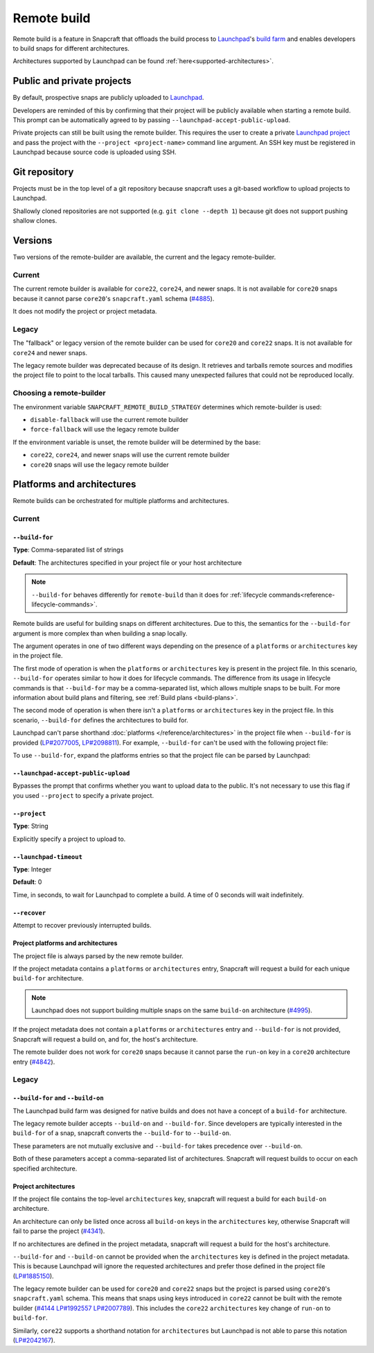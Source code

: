 .. _explanation-remote-build:

Remote build
============

Remote build is a feature in Snapcraft that offloads the build process to
`Launchpad`_'s `build farm`_ and enables developers to build snaps for
different architectures.

Architectures supported by Launchpad can be found
:ref:`here<supported-architectures>`.

Public and private projects
---------------------------

By default, prospective snaps are publicly uploaded to `Launchpad`_.

Developers are reminded of this by confirming that their project will be
publicly available when starting a remote build. This prompt can be
automatically agreed to by passing ``--launchpad-accept-public-upload``.

Private projects can still be built using the remote builder. This requires
the user to create a private `Launchpad project`_ and pass the project with the
``--project <project-name>`` command line argument. An SSH key must be
registered in Launchpad because source code is uploaded using SSH.

Git repository
--------------

Projects must be in the top level of a git repository because snapcraft uses
a git-based workflow to upload projects to Launchpad.

Shallowly cloned repositories are not supported (e.g. ``git clone --depth
1``)
because git does not support pushing shallow clones.

Versions
--------

Two versions of the remote-builder are available, the current and the legacy
remote-builder.

Current
^^^^^^^

The current remote builder is available for ``core22``, ``core24``,
and newer snaps.  It is not available for ``core20`` snaps because it cannot
parse ``core20``'s ``snapcraft.yaml`` schema (`#4885`_).

It does not modify the project or project metadata.

Legacy
^^^^^^

The "fallback" or legacy version of the remote builder can be used for
``core20`` and ``core22`` snaps.  It is not available for ``core24`` and newer
snaps.

The legacy remote builder was deprecated because of its design. It retrieves and
tarballs remote sources and modifies the project file to point to the local tarballs.
This caused many unexpected failures that could not be reproduced locally.

Choosing a remote-builder
^^^^^^^^^^^^^^^^^^^^^^^^^

The environment variable ``SNAPCRAFT_REMOTE_BUILD_STRATEGY`` determines which
remote-builder is used:

* ``disable-fallback`` will use the current remote builder
* ``force-fallback`` will use the legacy remote builder

If the environment variable is unset, the remote builder will be determined
by the base:

* ``core22``, ``core24``, and newer snaps will use the current remote builder
* ``core20`` snaps will use the legacy remote builder

Platforms and architectures
---------------------------

Remote builds can be orchestrated for multiple platforms and architectures.

Current
^^^^^^^

``--build-for``
***************
**Type**: Comma-separated list of strings

**Default**: The architectures specified in your project file or your host architecture

.. note::
   ``--build-for`` behaves differently for ``remote-build`` than it does for
   :ref:`lifecycle commands<reference-lifecycle-commands>`.

Remote builds are useful for building snaps on different architectures. Due
to this, the semantics for the ``--build-for`` argument is more complex than
when building a snap locally.

The argument operates in one of two different ways depending on the presence
of a ``platforms`` or ``architectures`` key in the project file.

The first mode of operation is when the ``platforms`` or ``architectures``
key is present in the project file. In this scenario, ``--build-for`` operates
similar to how it does for lifecycle commands. The difference from its usage in
lifecycle commands is that ``--build-for`` may be a comma-separated list, which
allows multiple snaps to be built. For more information about build plans and
filtering, see :ref:`Build plans <build-plans>`.

The second mode of operation is when there isn't a ``platforms`` or
``architectures`` key in the project file. In this scenario, ``--build-for``
defines the architectures to build for.

Launchpad can't parse shorthand :doc:`platforms </reference/architectures>` in
the project file when ``--build-for`` is provided (`LP#2077005`_,
`LP#2098811`_). For example, ``--build-for`` can't be used with the following
project file:

.. code-block:: yaml
    :caption: snapcraft.yaml

    platforms:
      amd64:
      riscv64:

To use ``--build-for``, expand the platforms entries so that the project file
can be parsed by Launchpad:

.. code-block:: yaml
    :caption: snapcraft.yaml

    platforms:
      amd64:
        build-on: [amd64]
        build-for: [amd64]
      riscv64:
        build-on: [riscv64]
        build-for: [riscv64]

``--launchpad-accept-public-upload``
************************************

Bypasses the prompt that confirms whether you want to upload data to the public. It's
not necessary to use this flag if you used ``--project`` to specify a private project.

``--project``
*************
**Type**: String

Explicitly specify a project to upload to.

``--launchpad-timeout``
***********************
**Type**: Integer

**Default**: 0

Time, in seconds, to wait for Launchpad to complete a build. A time of 0 seconds will
wait indefinitely.

``--recover``
*************

Attempt to recover previously interrupted builds.

Project platforms and architectures
***********************************

The project file is always parsed by the new remote builder.

If the project metadata contains a ``platforms`` or ``architectures`` entry,
Snapcraft will request a build for each unique ``build-for`` architecture.

.. note::

    Launchpad does not support building multiple snaps on the same
    ``build-on`` architecture (`#4995`_).

If the project metadata does not contain a ``platforms`` or ``architectures``
entry and ``--build-for`` is not provided, Snapcraft will request a build on,
and for, the host's architecture.

The remote builder does not work for ``core20`` snaps because it cannot parse
the ``run-on`` key in a ``core20`` architecture entry (`#4842`_).

Legacy
^^^^^^

``--build-for`` and ``--build-on``
**********************************

The Launchpad build farm was designed for native builds and does not
have a concept of a ``build-for`` architecture.

The legacy remote builder accepts ``--build-on`` and ``--build-for``.
Since developers are typically interested in the ``build-for`` of
a snap, snapcraft converts the ``--build-for`` to ``--build-on``.

These parameters are not mutually exclusive and ``--build-for`` takes
precedence over ``--build-on``.

Both of these parameters accept a comma-separated list of architectures.
Snapcraft will request builds to occur on each specified architecture.

Project architectures
*********************

If the project file contains the top-level ``architectures``
key, snapcraft will request a build for each ``build-on`` architecture.

An architecture can only be listed once across all ``build-on`` keys in the
``architectures`` key, otherwise Snapcraft will fail to parse the
project (`#4341`_).

If no architectures are defined in the project metadata, snapcraft will
request a build for the host's architecture.

``--build-for`` and ``--build-on`` cannot be provided when the
``architectures`` key is defined in the project metadata. This is because
Launchpad will ignore the requested architectures and prefer those defined
in the project file (`LP#1885150`_).

The legacy remote builder can be used for ``core20`` and ``core22`` snaps but
the project is parsed using ``core20``'s ``snapcraft.yaml`` schema. This
means that snaps using keys introduced in ``core22`` cannot be built with
the remote builder (`#4144`_ `LP#1992557`_ `LP#2007789`_). This includes the ``core22``
``architectures`` key change of ``run-on`` to ``build-for``.

Similarly, ``core22`` supports a shorthand notation for ``architectures`` but
Launchpad is not able to parse this notation (`LP#2042167`_).

.. _`Launchpad account`: https://launchpad.net/+login
.. _`Launchpad project`: https://launchpad.net/projects/+new
.. _`Launchpad`: https://launchpad.net/
.. _`build farm`: https://launchpad.net/builders
.. _`#4842`: https://github.com/canonical/snapcraft/issues/4842
.. _`#4341`: https://github.com/canonical/snapcraft/issues/4341
.. _`LP#1885150`: https://bugs.launchpad.net/snapcraft/+bug/1885150
.. _`#4144`: https://github.com/canonical/snapcraft/issues/4144
.. _`LP#1992557`: https://bugs.launchpad.net/snapcraft/+bug/1992557
.. _`LP#2007789`: https://bugs.launchpad.net/snapcraft/+bug/2007789
.. _`LP#2042167`: https://bugs.launchpad.net/snapcraft/+bug/2042167
.. _`#4885`: https://github.com/canonical/snapcraft/issues/4885
.. _`#4995`: https://github.com/canonical/snapcraft/issues/4995
.. _`LP#2077005`: https://bugs.launchpad.net/snapcraft/+bug/2077005
.. _`LP#2098811`: https://bugs.launchpad.net/snapcraft/+bug/2098811
